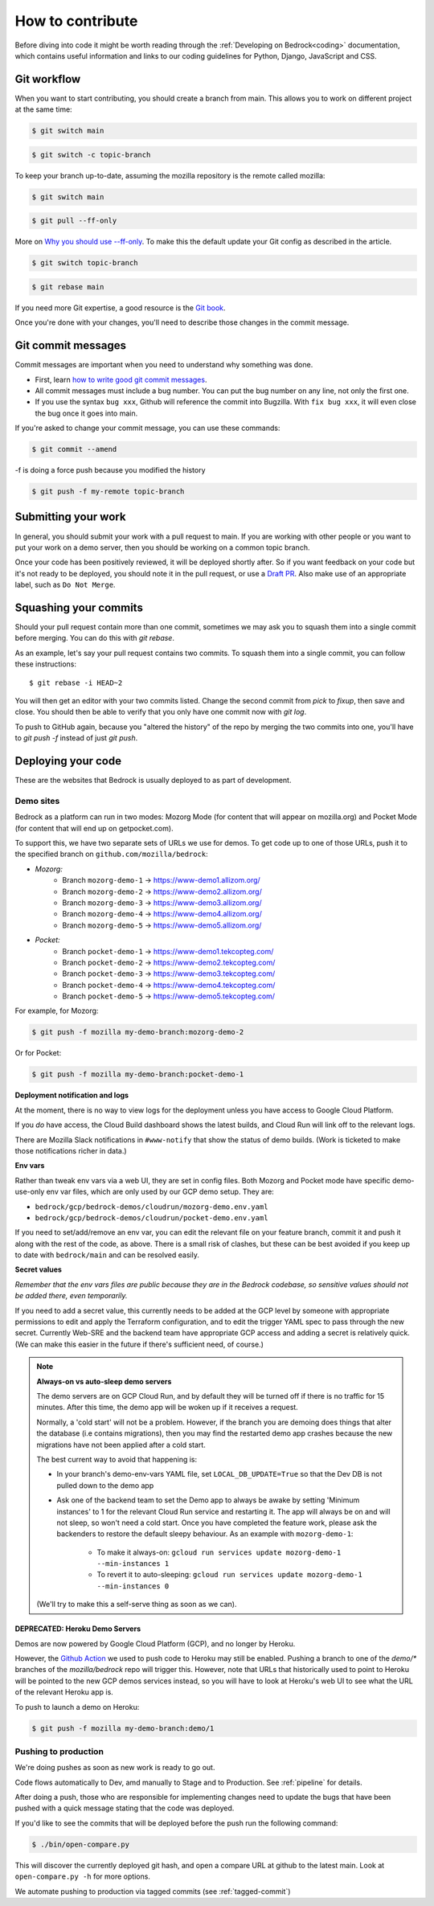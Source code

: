 .. This Source Code Form is subject to the terms of the Mozilla Public
.. License, v. 2.0. If a copy of the MPL was not distributed with this
.. file, You can obtain one at https://mozilla.org/MPL/2.0/.

.. _contribute:

=================
How to contribute
=================

Before diving into code it might be worth reading through the
:ref:`Developing on Bedrock<coding>` documentation, which contains
useful information and links to our coding guidelines for Python, Django,
JavaScript and CSS.

Git workflow
------------
When you want to start contributing, you should create a branch from main.
This allows you to work on different project at the same time:

.. code-block:: bash

    $ git switch main

.. code-block:: bash

    $ git switch -c topic-branch

To keep your branch up-to-date, assuming the mozilla repository is the remote
called mozilla:

.. code-block:: bash

    $ git switch main

.. code-block:: bash

    $ git pull --ff-only

More on `Why you should use --ff-only`_. To make this the default update your
Git config as described in the article.

.. code-block:: bash

    $ git switch topic-branch

.. code-block:: bash

    $ git rebase main

If you need more Git expertise, a good resource is the `Git book`_.

Once you're done with your changes, you'll need to describe those changes in
the commit message.

Git commit messages
-------------------
Commit messages are important when you need to understand why something was
done.

* First, learn `how to write good git commit messages`_.
* All commit messages must include a bug number. You can put the bug number on
  any line, not only the first one.
* If you use the syntax ``bug xxx``, Github will reference the commit into
  Bugzilla. With ``fix bug xxx``, it will even close the bug once it goes into
  main.

If you're asked to change your commit message, you can use these commands:

.. code-block:: bash

  $ git commit --amend

-f is doing a force push because you modified the history

.. code-block:: bash

  $ git push -f my-remote topic-branch

Submitting your work
--------------------
In general, you should submit your work with a pull request to main. If you
are working with other people or you want to put your work on a demo server,
then you should be working on a common topic branch.

Once your code has been positively reviewed, it will be deployed shortly after.
So if you want feedback on your code but it's not ready to be deployed, you
should note it in the pull request, or use a `Draft PR`_. Also make use of
an appropriate label, such as ``Do Not Merge``.

Squashing your commits
----------------------

Should your pull request contain more than one commit, sometimes we may ask you
to squash them into a single commit before merging. You can do this with `git rebase`.

As an example, let's say your pull request contains two commits. To squash them
into a single commit, you can follow these instructions::

  $ git rebase -i HEAD~2

You will then get an editor with your two commits listed. Change the second
commit from `pick` to `fixup`, then save and close. You should then be able to
verify that you only have one commit now with `git log`.

To push to GitHub again, because you "altered the history" of the repo by merging
the two commits into one, you'll have to `git push -f` instead of just `git push`.


Deploying your code
-------------------

These are the websites that Bedrock is usually deployed to as part of development.

Demo sites
``````````

Bedrock as a platform can run in two modes: Mozorg Mode (for content that will
appear on mozilla.org) and Pocket Mode (for content that will end up on getpocket.com).

To support this, we have two separate sets of URLs we use for demos. To get code up to
one of those URLs, push it to the specified branch on ``github.com/mozilla/bedrock``:

- *Mozorg:*
   - Branch ``mozorg-demo-1`` -> https://www-demo1.allizom.org/
   - Branch ``mozorg-demo-2`` -> https://www-demo2.allizom.org/
   - Branch ``mozorg-demo-3`` -> https://www-demo3.allizom.org/
   - Branch ``mozorg-demo-4`` -> https://www-demo4.allizom.org/
   - Branch ``mozorg-demo-5`` -> https://www-demo5.allizom.org/

- *Pocket:*
   - Branch ``pocket-demo-1`` -> https://www-demo1.tekcopteg.com/
   - Branch ``pocket-demo-2`` -> https://www-demo2.tekcopteg.com/
   - Branch ``pocket-demo-3`` -> https://www-demo3.tekcopteg.com/
   - Branch ``pocket-demo-4`` -> https://www-demo4.tekcopteg.com/
   - Branch ``pocket-demo-5`` -> https://www-demo5.tekcopteg.com/

For example, for Mozorg:

.. code-block:: bash

  $ git push -f mozilla my-demo-branch:mozorg-demo-2

Or for Pocket:

.. code-block:: bash

  $ git push -f mozilla my-demo-branch:pocket-demo-1


**Deployment notification and logs**

At the moment, there is no way to view logs for the deployment unless you have
access to Google Cloud Platform.

If you *do* have access, the Cloud Build dashboard shows the latest builds,
and Cloud Run will link off to the relevant logs.

There are Mozilla Slack notifications in ``#www-notify`` that show the
status of demo builds. (Work is ticketed to make those notifications richer in data.)

**Env vars**

Rather than tweak env vars via a web UI, they are set in config files.
Both Mozorg and Pocket mode have specific demo-use-only env var files, which
are only used by our GCP demo setup. They are:

* ``bedrock/gcp/bedrock-demos/cloudrun/mozorg-demo.env.yaml``
* ``bedrock/gcp/bedrock-demos/cloudrun/pocket-demo.env.yaml``

If you need to set/add/remove an env var, you can edit the relevant file on
your feature branch, commit it and push it along with the rest of
the code, as above. There is a small risk of clashes, but these can be best
avoided if you keep up to date with ``bedrock/main`` and can be resolved easily.

**Secret values**

*Remember that the env vars files are public because they are in the Bedrock
codebase, so sensitive values should not be added there, even temporarily.*

If you need to add a secret value, this currently needs to be added at the GCP
level by someone with appropriate permissions to edit and apply the Terraform
configuration, and to edit the trigger YAML spec to pass through the new secret.
Currently Web-SRE and the backend team have appropriate GCP
access and adding a secret is relatively quick. (We can make this easier in
the future if there's sufficient need, of course.)

.. note::

  **Always-on vs auto-sleep demo servers**

  The demo servers are on GCP Cloud Run, and by default they will be turned off if
  there is no traffic for 15 minutes. After this time, the demo app will be woken
  up if it receives a request.

  Normally, a 'cold start' will not be a problem. However, if the branch you are
  demoing does things that alter the database (i.e contains migrations), then you
  may find the restarted demo app crashes because the new migrations have not been
  applied after a cold start.

  The best current way to avoid that happening is:

  * In your branch's demo-env-vars YAML file, set ``LOCAL_DB_UPDATE=True`` so
    that the Dev DB is not pulled down to the demo app
  * Ask one of the backend team to set the Demo app to always be awake by setting
    'Minimum instances' to 1 for the relevant Cloud Run service and restarting
    it. The app will always be on and will not sleep, so won't need a cold start.
    Once you have completed the feature work, please ask the backenders to
    restore the default sleepy behaviour. As an example with ``mozorg-demo-1``:

      * To make it always-on: ``gcloud run services update mozorg-demo-1 --min-instances 1``
      * To revert it to auto-sleeping: ``gcloud run services update mozorg-demo-1 --min-instances 0``

  (We'll try to make this a self-serve thing as soon as we can).

DEPRECATED: Heroku Demo Servers
...............................

Demos are now powered by Google Cloud Platform (GCP), and no longer by Heroku.

However, the `Github Action`_ we used to push code to Heroku may still be enabled.
Pushing a branch to one of the `demo/*` branches of the `mozilla/bedrock` repo
will trigger this. However, note that URLs that historically used to point to
Heroku will be pointed to the new GCP demos services instead, so you will have
to look at Heroku's web UI to see what the URL of the relevant Heroku app is.

.. _Github action: https://github.com/mozilla/bedrock/blob/main/.github/workflows/demo_deploy.yml

To push to launch a demo on Heroku:

.. code-block:: bash

  $ git push -f mozilla my-demo-branch:demo/1


Pushing to production
`````````````````````

We're doing pushes as soon as new work is ready to go out.

Code flows automatically to Dev, amd manually to Stage and to Production. See :ref:`pipeline` for details.

After doing a push, those who are responsible for implementing changes need to update
the bugs that have been pushed with a quick message stating that the code was deployed.

If you'd like to see the commits that will be deployed before the push run the
following command:

.. code-block:: bash

    $ ./bin/open-compare.py

This will discover the currently deployed git hash, and open a compare URL at github
to the latest main. Look at ``open-compare.py -h`` for more options.

We automate pushing to production via tagged commits (see :ref:`tagged-commit`)

.. _Git book: http://git-scm.com/book
.. _how to write good git commit messages: http://tbaggery.com/2008/04/19/a-note-about-git-commit-messages.html
.. _Draft PR: https://github.blog/2019-02-14-introducing-draft-pull-requests/
.. _Why you should use --ff-only: https://blog.sffc.xyz/post/185195398930/why-you-should-use-git-pull-ff-only-git-is-a
